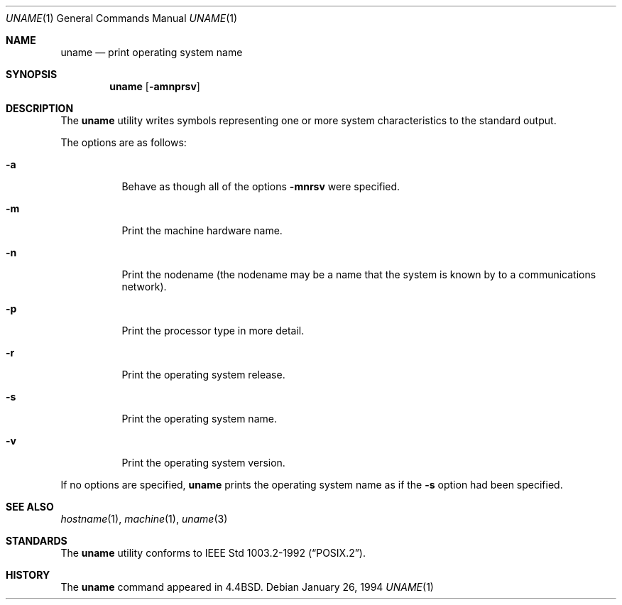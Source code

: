 .\"	$OpenBSD: uname.1,v 1.10 2003/06/03 02:56:20 millert Exp $
.\"
.\" Copyright (c) 1990 The Regents of the University of California.
.\" All rights reserved.
.\"
.\" Redistribution and use in source and binary forms, with or without
.\" modification, are permitted provided that the following conditions
.\" are met:
.\" 1. Redistributions of source code must retain the above copyright
.\"    notice, this list of conditions and the following disclaimer.
.\" 2. Redistributions in binary form must reproduce the above copyright
.\"    notice, this list of conditions and the following disclaimer in the
.\"    documentation and/or other materials provided with the distribution.
.\" 3. Neither the name of the University nor the names of its contributors
.\"    may be used to endorse or promote products derived from this software
.\"    without specific prior written permission.
.\"
.\" THIS SOFTWARE IS PROVIDED BY THE REGENTS AND CONTRIBUTORS ``AS IS'' AND
.\" ANY EXPRESS OR IMPLIED WARRANTIES, INCLUDING, BUT NOT LIMITED TO, THE
.\" IMPLIED WARRANTIES OF MERCHANTABILITY AND FITNESS FOR A PARTICULAR PURPOSE
.\" ARE DISCLAIMED.  IN NO EVENT SHALL THE REGENTS OR CONTRIBUTORS BE LIABLE
.\" FOR ANY DIRECT, INDIRECT, INCIDENTAL, SPECIAL, EXEMPLARY, OR CONSEQUENTIAL
.\" DAMAGES (INCLUDING, BUT NOT LIMITED TO, PROCUREMENT OF SUBSTITUTE GOODS
.\" OR SERVICES; LOSS OF USE, DATA, OR PROFITS; OR BUSINESS INTERRUPTION)
.\" HOWEVER CAUSED AND ON ANY THEORY OF LIABILITY, WHETHER IN CONTRACT, STRICT
.\" LIABILITY, OR TORT (INCLUDING NEGLIGENCE OR OTHERWISE) ARISING IN ANY WAY
.\" OUT OF THE USE OF THIS SOFTWARE, EVEN IF ADVISED OF THE POSSIBILITY OF
.\" SUCH DAMAGE.
.\"
.\"     from: @(#)du.1	6.13 (Berkeley) 6/20/91
.\"
.Dd January 26, 1994
.Dt UNAME 1
.Os
.Sh NAME
.Nm uname
.Nd print operating system name
.Sh SYNOPSIS
.Nm uname
.Op Fl amnprsv
.Sh DESCRIPTION
The
.Nm uname
utility writes symbols representing one or more system characteristics
to the standard output.
.Pp
The options are as follows:
.Bl -tag -width Ds
.It Fl a
Behave as though all of the options
.Fl mnrsv
were specified.
.It Fl m
Print the machine hardware name.
.It Fl n
Print the nodename (the nodename may be a name
that the system is known by to a communications
network).
.It Fl p
Print the processor type in more detail.
.It Fl r
Print the operating system release.
.It Fl s
Print the operating system name.
.It Fl v
Print the operating system version.
.El
.Pp
If no options are specified,
.Nm uname
prints the operating system name as if the
.Fl s
option had been specified.
.Sh SEE ALSO
.Xr hostname 1 ,
.Xr machine 1 ,
.Xr uname 3
.Sh STANDARDS
The
.Nm uname
utility conforms to
.St -p1003.2-92 .
.Sh HISTORY
The
.Nm
command appeared in
.Bx 4.4 .
